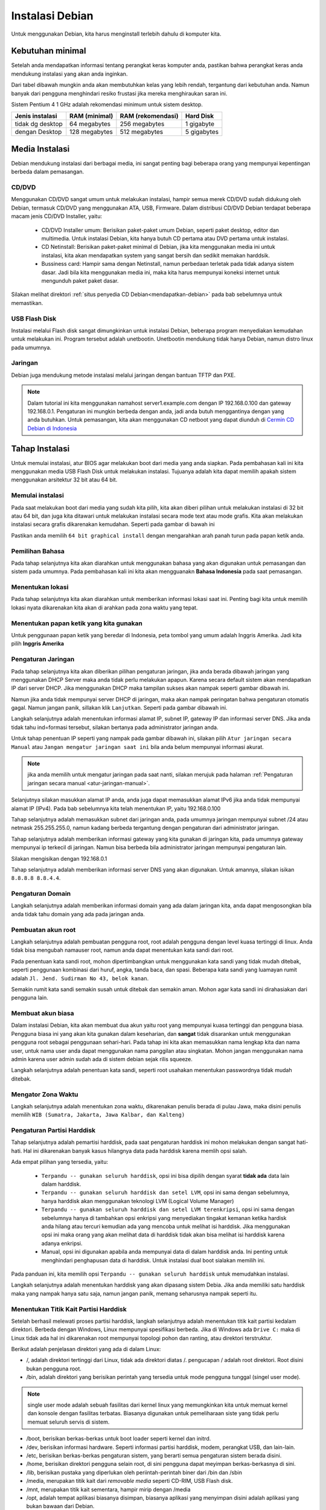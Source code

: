 ================
Instalasi Debian 
================

Untuk menggunakan Debian, kita harus menginstall terlebih dahulu di
komputer kita.


Kebutuhan minimal
--------------------

Setelah anda mendapatkan informasi tentang perangkat keras komputer anda,
pastikan bahwa perangkat keras anda mendukung instalasi yang akan anda
inginkan.

Dari tabel dibawah mungkin anda akan membutuhkan kelas yang lebih rendah,
tergantung dari kebutuhan anda. Namun banyak dari pengguna menghindari resiko frustasi
jika mereka menghiraukan saran ini.

Sistem Pentium 4 1 GHz adalah rekomendasi minimum untuk sistem desktop.

+-----------------+---------------+-------------------+------------+
| Jenis instalasi | RAM (minimal) | RAM (rekomendasi) | Hard Disk  |
+=================+===============+===================+============+
| tidak dg desktop| 64 megabytes  | 256 megabytes     | 1 gigabyte |
+-----------------+---------------+-------------------+------------+
| dengan Desktop  | 128 megabytes | 512 megabytes     | 5 gigabytes|
+-----------------+---------------+-------------------+------------+

Media Instalasi
---------------

Debian mendukung instalasi dari berbagai media, ini sangat penting bagi
beberapa orang yang mempunyai kepentingan berbeda dalam pemasangan.

CD/DVD
~~~~~~

Menggunakan CD/DVD sangat umum untuk melakukan instalasi, hampir semua merek
CD/DVD sudah didukung oleh Debian, termasuk CD/DVD yang menggunakan ATA,
USB, Firmware. Dalam distribusi CD/DVD Debian terdapat
beberapa macam jenis CD/DVD Installer, yaitu:

 - CD/DVD Installer umum: Berisikan paket-paket umum Debian, seperti paket
   desktop, editor dan multimedia. Untuk instalasi Debian, kita hanya butuh
   CD pertama atau DVD pertama untuk instalasi.
 - CD Netinstall: Berisikan paket-paket minimal di Debian, jika kita
   menggunakan media ini untuk instalasi, kita akan mendapatkan system yang
   sangat bersih dan sedikit memakan harddsik.
 - Bussiness card: Hampir sama dengan Netinstall, namun perbedaan terletak
   pada tidak adanya sistem dasar. Jadi bila kita menggunakan media ini,
   maka kita harus mempunyai koneksi internet untuk mengunduh paket paket
   dasar.

Silakan melihat direktori :ref:`situs penyedia CD
Debian<mendapatkan-debian>` pada bab sebelumnya untuk memastikan.

USB Flash Disk
~~~~~~~~~~~~~~

Instalasi melalui Flash disk sangat dimungkinkan untuk instalasi Debian,
beberapa program menyediakan kemudahan untuk melakukan ini. Program tersebut
adalah unetbootin. Unetbootin mendukung tidak hanya Debian, namun distro
linux pada umumnya.

Jaringan
~~~~~~~~

Debian juga mendukung metode instalasi melalui jaringan dengan bantuan TFTP
dan PXE. 

.. note::
    Dalam tutorial ini kita menggunakan namahost server1.example.com dengan 
    IP 192.168.0.100 dan gateway 192.168.0.1. Pengaturan ini mungkin 
    berbeda dengan anda, jadi anda butuh menggantinya dengan yang anda 
    butuhkan. Untuk pemasangan, kita akan menggunakan CD netboot yang dapat 
    diunduh di `Cermin CD Debian
    di Indonesia <http://kartolo.sby.datautama.net.id/debian-cd/current/multi-arch/iso-cd/debian-6.0.6-amd64-i386-netinst.iso>`_

Tahap Instalasi
---------------

Untuk memulai instalasi, atur BIOS agar melakukan boot dari media yang anda
siapkan. Pada pembahasan kali ini kita menggunakan media USB Flash Disk 
untuk melakukan instalasi. Tujuanya adalah kita dapat memilih apakah sistem
menggunakan arsitektur 32 bit atau 64 bit.


Memulai instalasi
~~~~~~~~~~~~~~~~~

Pada saat melakukan boot dari media yang sudah kita pilih, kita akan diberi
pilihan untuk melakukan instalasi di 32 bit atau 64 bit, dan juga kita
ditawari untuk melakukan instalasi secara mode text atau mode grafis. Kita
akan melakukan instalasi secara grafis dikarenakan kemudahan. Seperti pada
gambar di bawah ini

.. image:: images/install/grafis1.png

Pastikan anda memilih ``64 bit graphical install`` dengan mengarahkan arah
panah turun pada papan ketik anda.

Pemilihan Bahasa
~~~~~~~~~~~~~~~~

Pada tahap selanjutnya kita akan diarahkan untuk menggunakan bahasa yang
akan digunakan untuk pemasangan dan sistem pada umumnya. Pada pembahasan
kali ini kita akan mengguanakn **Bahasa Indonesia** pada saat pemasangan.

.. image:: images/install/grafis2.png

Menentukan lokasi
~~~~~~~~~~~~~~~~~

Pada tahap selanjutnya kita akan diarahkan untuk memberikan informasi
lokasi saat ini. Penting bagi kita untuk memilih lokasi nyata dikarenakan
kita akan di arahkan pada zona waktu yang tepat.

.. image:: images/install/grafis3.png

Menentukan papan ketik yang kita gunakan
~~~~~~~~~~~~~~~~~~~~~~~~~~~~~~~~~~~~~~~~

Untuk penggunaan papan ketik yang beredar di Indonesia, peta tombol yang
umum adalah Inggris Amerika. Jadi kita pilih **Inggris Amerika**

.. image:: images/install/grafis4.png
..    :width: 550px
..    :height: 413px

Pengaturan Jaringan
~~~~~~~~~~~~~~~~~~~

Pada tahap selanjutnya kita akan diberikan pilihan pengaturan jaringan,
jika anda berada dibawah jaringan yang menggunakan DHCP Server maka anda
tidak perlu melakukan apapun. Karena secara default sistem akan mendapatkan
IP dari server DHCP. Jika menggunakan DHCP maka tampilan sukses akan nampak 
seperti gambar dibawah ini.

.. image:: images/install/grafis5.png
..    :width: 550px
..    :height: 413px

Namun jika anda tidak mempunyai server DHCP di jaringan, maka akan nampak
peringatan bahwa pengaturan otomatis gagal. Namun jangan panik, sillakan
klik ``Lanjutkan``. Seperti pada gambar dibawah ini.


.. image:: images/install/grafis5-1.png

Langkah selanjutnya adalah menentukan informasi alamat IP, subnet IP, gateway
IP dan informasi server DNS. Jika anda tidak tahu ind=formasi tersebut, silakan
bertanya pada administrator jaringan anda.

Untuk tahap penentuan IP seperti yang nampak pada gambar dibawah ini, silakan
pilih ``Atur jaringan secara Manual`` atau ``Jangan mengatur jaringan saat ini``
bila anda belum mempunyai informasi akurat.

.. note:: jika anda memilih untuk mengatur jaringan pada saat nanti, silakan
    merujuk pada halaman :ref:`Pengaturan jaringan secara manual <atur-jaringan-manual>`.

.. image:: images/install/grafis5-2.png

Selanjutnya silakan masukkan alamat IP anda, anda juga dapat memasukkan alamat 
IPv6 jika anda tidak mempunyai alamat IP (IPv4). Pada bab sebelumnya kita telah
menentukan IP, yaitu 192.168.0.100

.. image:: images/install/grafis5-3.png

Tahap selanjutnya adalah memasukkan subnet dari jaringan anda, pada umumnya
jaringan mempunyai subnet /24 atau netmask 255.255.255.0, namun kadang berbeda
tergantung dengan pengaturan dari administrator jaringan.

.. image:: images/install/grafis5-4.png

Tahap selanjutnya adalah memberikan informasi gateway yang kita gunakan di
jaringan kita, pada umumnya gateway mempunyai ip terkecil di jaringan. Namun
bisa berbeda bila administrator jaringan mempunyai pengaturan lain.

Silakan mengisikan dengan 192.168.0.1

.. image:: images/install/grafis5-5.png

Tahap selanjutnya adalah memberikan informasi server DNS yang akan digunakan.
Untuk amannya, silakan isikan ``8.8.8.8 8.8.4.4``.

.. image:: images/install/grafis5-5.png

Pengaturan Domain
~~~~~~~~~~~~~~~~~

Langkah selanjutnya adalah memberikan informasi domain yang ada dalam jaringan
kita, anda dapat mengosongkan bila anda tidak tahu domain yang ada pada jaringan
anda.

.. image:: images/install/grafis6.png

Pembuatan akun root
~~~~~~~~~~~~~~~~~~~

Langkah selanjutnya adalah pembuatan pengguna root, root adalah pengguna dengan
level kuasa tertinggi di linux. Anda tidak bisa mengubah namauser root, namun
anda dapat menentukan kata sandi dari root.

Pada penentuan kata sandi root, mohon dipertimbangkan untuk menggunakan kata
sandi yang tidak mudah ditebak, seperti penggunaan kombinasi dari huruf, angka,
tanda baca, dan spasi. Beberapa kata sandi yang luamayan rumit adalah ``Jl.
Jend. Sudirman No 43, belok kanan``.

Semakin rumit kata sandi semakin susah untuk ditebak dan semakin aman. Mohon
agar kata sandi ini dirahasiakan dari pengguna lain.

.. image:: images/install/grafis7.png

Membuat akun biasa
~~~~~~~~~~~~~~~~~~

Dalam instalasi Debian, kita akan membuat dua akun yaitu root yang mempunyai
kuasa tertinggi dan pengguna biasa. Pengguna biasa ini yang akan kita
gunakan dalam keseharian, dan **sangat** tidak disarankan untuk menggunakan
pengguna root sebagai penggunaan sehari-hari. Pada tahap ini kita akan
memasukkan nama lengkap kita dan nama user, untuk nama user anda dapat
menggunakan nama panggilan atau singkatan. Mohon jangan menggunakan
nama admin karena user admin sudah ada di sistem debian sejak rilis squeeze.

.. image:: images/install/grafis8.png
.. image:: images/install/grafis9.png

Langkah selanjutnya adalah penentuan kata sandi, seperti root usahakan
menentukan passwordnya tidak mudah ditebak.

.. image:: images/install/grafis10.png


Mengator Zona Waktu
~~~~~~~~~~~~~~~~~~~

Langkah selanjutnya adalah menentukan zona waktu, dikarenakan penulis berada
di pulau Jawa, maka disini penulis memilih ``WIB (Sumatra, Jakarta, Jawa
Kalbar, dan Kalteng)``

.. image:: images/install/grafis11.png

Pengaturan Partisi Harddisk
~~~~~~~~~~~~~~~~~~~~~~~~~~~

Tahap selanjutnya adalah pemartisi harddisk, pada saat pengaturan harddisk
ini mohon melakukan dengan sangat hati-hati. Hal ini dikarenakan banyak
kasus hilangnya data pada harddisk karena memlih opsi salah.


.. image:: images/install/grafis12.png

Ada empat pilihan yang tersedia, yaitu:

 - ``Terpandu -- gunakan seluruh harddisk``, opsi ini bisa dipilih dengan 
   syarat **tidak ada** data lain dalam harddisk.
 - ``Terpandu -- gunakan seluruh harddisk dan setel LVM``, opsi ini sama
   dengan sebelumnya, hanya harddisk akan menggunakan teknologi LVM
   (Logical Volume Manager)
 - ``Terpandu -- gunakan seluruh harddisk dan setel LVM terenkripsi``, opsi
   ini sama dengan sebelumnya hanya di tambahkan opsi enkripsi yang
   menyediakan tingakat kemanan ketika hardisk anda hilang atau tercuri
   kemudian ada yang mencoba untuk melihat isi harddisk. Jika menggunakan
   opsi ini maka orang yang akan melihat data di harddisk tidak akan bisa
   melihat isi harddisk karena adanya enkripsi.
 - Manual, opsi ini digunakan apabila anda mempunyai data di dalam harddisk 
   anda. Ini penting untuk menghindari penghapusan data di harddisk. Untuk
   instalasi dual boot sialakan memilih ini.

Pada panduan ini, kita memilih opsi ``Terpandu -- gunakan seluruh harddisk``
untuk memudahkan instalasi.

Langkah selanjutnya adalah menentukan harddisk yang akan dipasang sistem
Debia. Jika anda memiliki satu harddisk maka yang nampak hanya satu saja,
namun jangan panik, memang seharusnya nampak seperti itu.

.. image:: images/install/grafis13.png

Menentukan Titik Kait Partisi Harddisk
~~~~~~~~~~~~~~~~~~~~~~~~~~~~~~~~~~~~~~

Setelah berhasil melewati proses partisi harddisk, langkah selanjutnya
adalah menentukan titik kait partisi kedalam direktori. Berbeda dengan
Windows, Linux mempunyai spesifikasi berbeda. Jika di Windows ada ``Drive
C:`` maka di Linux tidak ada hal ini dikarenakan root mempunyai topologi
pohon dan ranting, atau direktori terstruktur.

Berikut adalah penjelasan direktori yang ada di dalam Linux:

- /, adalah direktori tertinggi dari Linux, tidak ada direktori diatas /.
  pengucapan / adalah root direktori. Root disini bukan pengguna root.
- /bin, adalah direktori yang berisikan perintah yang tersedia untuk mode
  pengguna tunggal (singel user mode).

.. note::
    single user mode adalah sebuah fasilitas dari kernel linux yang 
    memungkinkan kita untuk memuat kernel dan konsole dengan fasilitas 
    terbatas. Biasanya digunakan untuk pemeliharaan siste yang tidak perlu 
    memuat seluruh servis di sistem.

- /boot, berisikan berkas-berkas untuk boot loader seperti kernel dan 
  initrd.
- /dev, berisikan informasi hardware. Seperti informasi partisi harddisk,
  modem, perangkat USB, dan lain-lain.
- /etc, berisikan berkas-berkas pengaturan sistem, yang berarti semua
  pengaturan sistem berada disini.
- /home, berisikan direktori pengguna selain root, di sini pengguna dapat
  meyimpan berkas-berkasnya di sini.
- /lib, berisikan pustaka yang diperlukan oleh periintah-perintah biner dari
  /bin dan /sbin
- /media, merupakan titik kait dari *removable media* seperti CD-RIM, USB 
  Flash disk.
- /mnt, merupakan titik kait sementara, hampir mirip dengan /media
- /opt, adalah tempat aplikasi biasanya disimpan, biasanya aplikasi yang
  menyimpan disini adalah aplikasi yang bukan bawaan dari Debian.
- /proc, merupakan sistem berkas virtual yang berisikan informasi tentang
  proses dan informasi kernel. 
- /root, adalah direktori milik pengguna root.
- /sbin, berisikan berkas-berkas biner yang hanya bisa dieksekusi oleh root.
- /srv, direktori opsional yang biasanya digunakan untuk menyimpan data-data
  yang disediakan oleh layanan server.
- /tmp, adalah direktori sementara yang digunakan untuk menyimpan berkas.
  Berkas yang berada di /tmp akan hilang jika sistem reboot atau dimatikan.
- /usr, berisikan data dari sistem yang terdapat banyak peralatan dan
  aplikasi dari pengguna. Pada umumnya Debian menggunakan direktori ini
  untuk menyimpan data aplikasi, berkas biner dan informasi paket lainya.
- /var, berisikan berkas-berkas milik sistem dan pengguna, karakteristik
  berkas-berkas disini adalah sering terjadinya perubahan. Seperti berkas
  log, berkas sementara email, cron, dan lain-lain.
- /run, berisikan informasi layanan sistem yang berjalan selama boot.

Silakan merujuk ke :ref:`Bab 4 tentang sistem berkas di Debian
<sistem-berkas-di-debian>`. Pada langkah ini, silakan memilih opsi ``Partisi
/home yang terpisah``. Seperti pada gambar dibawah ini:

.. image:: images/install/grafis13.png

Kita memilih untuk memisahkan partisi /home dari / untuk mengantisipasi
hilangnya data ketika kuta melakukan format ulang.

.. note::
    Ingat bahwa data user selain root akan disimpan di folder /home/namauser

Pada langkah selanjutnya kita akan diperlihatkan review dari partisi yang
diterapkan di sistem Debian. Seperti yang nampak pada gambar dibawah ini

.. image:: images/install/grafis14.png

Silakan memilih opsi ``Selesai mempartisi dan tulis perubahan-perubahanya
ke harddisk``. Lalu tekan lanjutkan.

Dan konformasi ulang sekali lagi dengan memilih pilihan ``Ya`` pada 
tampilan berikutnya.

.. image:: images/install/grafis15.png

Menentukan server penyedia arsip Debian
~~~~~~~~~~~~~~~~~~~~~~~~~~~~~~~~~~~~~~~

Tahap pemasangan selanjutnya adalah penambahan paket-paket, dikarenakan kita
menggunakan netinstall, maka kita dianjurkan untuk menambahkan web penyedia
arsip paket Debian. Pada tampilan layar kita akan ditanya negara letak
server penyedia arsip Debian.

.. image:: images/install/grafis16.png

Pada pilihan ini kita akan memilih negara kita, hal ini dikarenakan di
Indonesia sudah mempunyai server penyedia arsip debian sendiri. Silakan klik
``Lanjutkan`` untuk memulai tahap instalasi selanjutnya.

.. image:: images/install/grafis17.png

Dikarenakan server penyedia arsip debian di indonesia belum dimasukkan ke
dalam arsip resmi debian, maka kita akan memasukkan informasinya secara 
manual.

.. note:: Server penyedia arsip Debian resmi mempunyai domain dibawah domain
    debian.org dnegan format ftp.XX.debian.org, XX digantikan dengan dua
    digit negara. Contoh untuk Taiwan maka server resminya adalah
    ftp.tw.debian.org

.. image:: images/install/grafis18.png

Pada tampilan selanjutkan kita akan memasukkan informasi server penyedia
arsip debian. Pada penduan ini kita menggunakan server `Datautama
<http://kartolo.sby.datautama.net.id>`_. Maka kita akan mengisikan 
informasinya seperti pada gambar diatas.

.. image:: images/install/grafis19.png

Pada tahap selanjutnya kita akan ditanya, apakah kita akan menggunakan
server proxy untuk melakukan sambungan ke server arsip debian. Silakan kosongkan
apabila anda tidak mempunyai proxy dan ketik ``Lanjutkan``.

Popularity Contest
~~~~~~~~~~~~~~~~~~

Pada tahap selanjutnya kita akan ditanya apakah kita akan berpartisipasi pada
pengumpulan statistik paket-paket yang sering di pasang. Sangat dianjurkan untuk
memilih ``Ya``, dikarenakan kita akan emngirimkan umpan balik statistik paket
kita ke Debian dan para pengembang Debian dapat mengevaluasinya.

.. image:: images/install/grafis20.png

Pemilihan paket
~~~~~~~~~~~~~~~

Pada tampilan selanjutnya kita akan ditanya untuk memasang daftar paket apa saja
yang akan dipasang di sistem kita.

.. image:: images/install/grafis21.png

Pada tahap ini kita akan memasang daftar paket Desktop, SSH Server (opsional
pada kali ini lihat :ref:`Memasang SSH Server <memasang-ssh-server>`), Laptop,
dan sistem umum.

Setelah kita klik ``Lanjutkan``, maka sistem akan melakukan pengunduhan
paket dari server penyedia arsip Debian yang sudah kita tentukan sebelumnya.
Lamanya tahap ini tergantung pada koneksi anda.

Pemasangan Boot Loader
~~~~~~~~~~~~~~~~~~~~~~

Tahap selanjutnya adalah pemasangan boot loader, yang berguna untuk memulai
sistem sesaat setelah komputer melakukan booting.

.. image:: images/install/grafis22.png

Tahap akhir
~~~~~~~~~~~

Pada tahap ini, instalasi telah dilakukan dan selesai. pastikan anda mengeluarkan
media instalasi sehingga sistem dapat boot ke Debian.

.. image:: images/install/grafis23.png

Halaman login
~~~~~~~~~~~~~

Berikut adalah tampilan halaan login pada Debian yang dihasilkan dari pemasangan
yang baru saja kita lakukan

.. image:: images/install/grafis24.png

.. _memasang-ssh-server:

Memasang SSH Server
----------------------

Jika anda kelupaan untuk memilih ``SSH server`` pada saat pemasangan sistem tadi,
kita dapat memasangnya secara manual dengan cara::

	apt-get install ssh openssh-server

Mulai sekarang kita dapat melakukan koneksi ssh dari system kita ke mesin Debian Server.
Bagi yang menggunakan sistem linux, dapat melakukan koneksi ssh dengan membuka ``x-terminal-emulator``
dengan mengetikkan::
	
	ssh administrator@192.168.0.100

Jika kita menggunakan Windows, maka kita harus mengunduh putty untuk melakukan remote,
untuk mengunduh putty bisa diunduh dari `sini <http://the.earth.li/~sgtatham/putty/latest/x86/putty.exe>`_

.. _atur-jaringan-manual:

Pengaturan jaringan
---------------------

Dikarenakan sistem Debian kita saat instalasi mendapatkan ip dari DHCP, kita 
harus mengubahnya ke IP statik untuk mencegah server mendapatkan IP berbeda suatu
saat nanti.


Sunting ``/etc/network/interfaces`` dan isikan parameter-parameter yang akan kita butuhkan.
Dalam hal ini kita akan menggunakan ip 192.168.0.100). Silakan buat pengaturannya sebagai berikut::

	vim /etc/network/interfaces

	# The loopback network interface
	auto lo
	iface lo inet loopback

	# The primary network interface
	#allow-hotplug eth0
	#iface eth0 inet dhcp
	auto eth0
	iface eth0 inet static
	address 192.168.0.100
	        netmask 255.255.255.0
        	network 192.168.0.0
	        broadcast 192.168.0.255
        	gateway 192.168.0.1

Kemudian simpan dan lakukan perintah berikut::
	
	/etc/init.d/networking restart

Cek dengan perintah berikut::

	ifconfig eth0
	eth0      Link encap:Ethernet  HWaddr 84:8f:69:ab:0a:cd  
		  inet addr:192.168.0.100  Bcast:192.168.0.255  Mask:255.255.255.0
		  inet6 addr: fe80::868f:69ff:feab:acd/64 Scope:Link
		  UP BROADCAST RUNNING MULTICAST  MTU:1500  Metric:1
		  RX packets:531197 errors:0 dropped:24 overruns:0 frame:0
		  TX packets:347439 errors:0 dropped:0 overruns:0 carrier:1
		  collisions:0 txqueuelen:1000 
		  RX bytes:692756549 (692.7 MB)  TX bytes:37837233 (37.8 MB)
		  Interrupt:50 


.. _CD Netinstall: http://kartolo.sby.datautama.net.id/debian-cd/current/amd64/iso-cd/debian-6.0.6-amd64-netinst.iso
